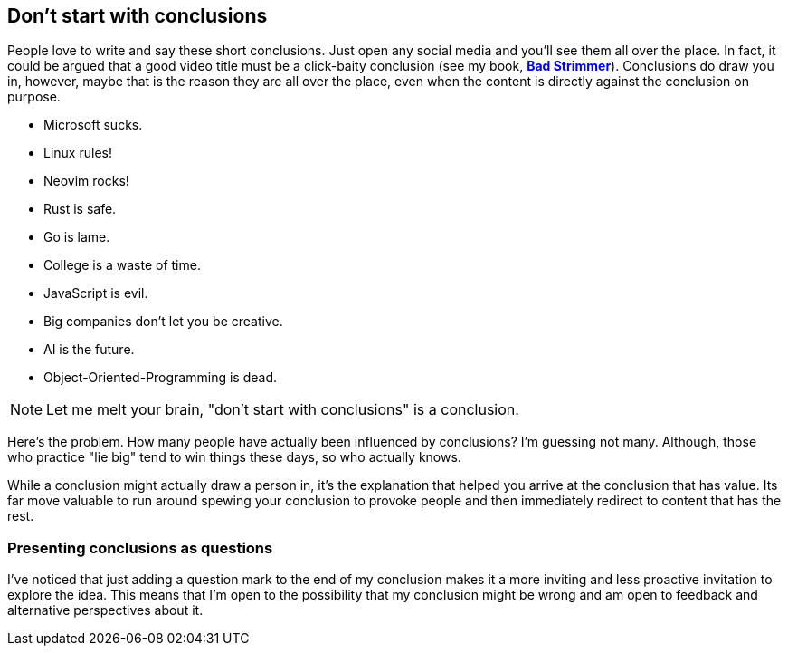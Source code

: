 == Don't start with conclusions

People love to write and say these short conclusions. Just open any social media and you'll see them all over the place. In fact, it could be argued that a good video title must be a click-baity conclusion (see my book, https://rwxrob.github.io/books/bad-strimmer[*Bad Strimmer*]). Conclusions do draw you in, however, maybe that is the reason they are all over the place, even when the content is directly against the conclusion on purpose.

- Microsoft sucks.
- Linux rules!
- Neovim rocks!
- Rust is safe.
- Go is lame.
- College is a waste of time.
- JavaScript is evil.
- Big companies don't let you be creative.
- AI is the future.
- Object-Oriented-Programming is dead.

[NOTE]
====
Let me melt your brain, "don't start with conclusions" is a conclusion.
====

Here's the problem. How many people have actually been influenced by conclusions? I'm guessing not many. Although, those who practice "lie big" tend to win things these days, so who actually knows.

While a conclusion might actually draw a person in, it's the explanation that helped you arrive at the conclusion that has value. Its far move valuable to run around spewing your conclusion to provoke people and then immediately redirect to content that has the rest.

=== Presenting conclusions as questions

I've noticed that just adding a question mark to the end of my conclusion makes it a more inviting and less proactive invitation to explore the idea. This means that I'm open to the possibility that my conclusion might be wrong and am open to feedback and alternative perspectives about it.
